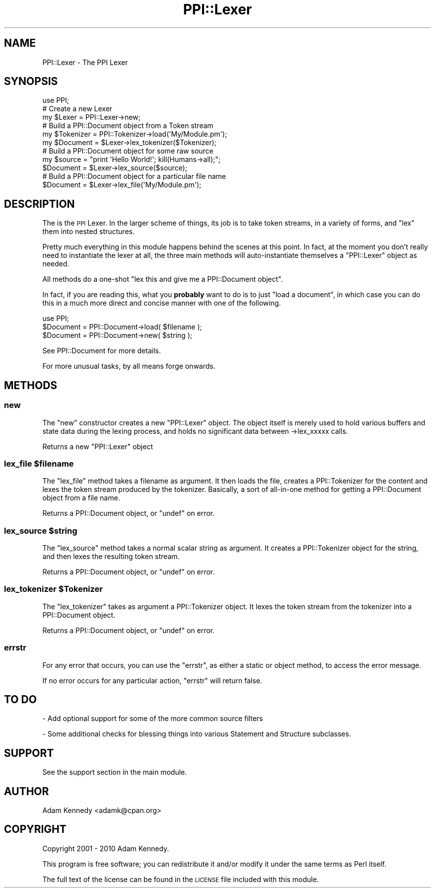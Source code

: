 .\" Automatically generated by Pod::Man 2.23 (Pod::Simple 3.14)
.\"
.\" Standard preamble:
.\" ========================================================================
.de Sp \" Vertical space (when we can't use .PP)
.if t .sp .5v
.if n .sp
..
.de Vb \" Begin verbatim text
.ft CW
.nf
.ne \\$1
..
.de Ve \" End verbatim text
.ft R
.fi
..
.\" Set up some character translations and predefined strings.  \*(-- will
.\" give an unbreakable dash, \*(PI will give pi, \*(L" will give a left
.\" double quote, and \*(R" will give a right double quote.  \*(C+ will
.\" give a nicer C++.  Capital omega is used to do unbreakable dashes and
.\" therefore won't be available.  \*(C` and \*(C' expand to `' in nroff,
.\" nothing in troff, for use with C<>.
.tr \(*W-
.ds C+ C\v'-.1v'\h'-1p'\s-2+\h'-1p'+\s0\v'.1v'\h'-1p'
.ie n \{\
.    ds -- \(*W-
.    ds PI pi
.    if (\n(.H=4u)&(1m=24u) .ds -- \(*W\h'-12u'\(*W\h'-12u'-\" diablo 10 pitch
.    if (\n(.H=4u)&(1m=20u) .ds -- \(*W\h'-12u'\(*W\h'-8u'-\"  diablo 12 pitch
.    ds L" ""
.    ds R" ""
.    ds C` ""
.    ds C' ""
'br\}
.el\{\
.    ds -- \|\(em\|
.    ds PI \(*p
.    ds L" ``
.    ds R" ''
'br\}
.\"
.\" Escape single quotes in literal strings from groff's Unicode transform.
.ie \n(.g .ds Aq \(aq
.el       .ds Aq '
.\"
.\" If the F register is turned on, we'll generate index entries on stderr for
.\" titles (.TH), headers (.SH), subsections (.SS), items (.Ip), and index
.\" entries marked with X<> in POD.  Of course, you'll have to process the
.\" output yourself in some meaningful fashion.
.ie \nF \{\
.    de IX
.    tm Index:\\$1\t\\n%\t"\\$2"
..
.    nr % 0
.    rr F
.\}
.el \{\
.    de IX
..
.\}
.\"
.\" Accent mark definitions (@(#)ms.acc 1.5 88/02/08 SMI; from UCB 4.2).
.\" Fear.  Run.  Save yourself.  No user-serviceable parts.
.    \" fudge factors for nroff and troff
.if n \{\
.    ds #H 0
.    ds #V .8m
.    ds #F .3m
.    ds #[ \f1
.    ds #] \fP
.\}
.if t \{\
.    ds #H ((1u-(\\\\n(.fu%2u))*.13m)
.    ds #V .6m
.    ds #F 0
.    ds #[ \&
.    ds #] \&
.\}
.    \" simple accents for nroff and troff
.if n \{\
.    ds ' \&
.    ds ` \&
.    ds ^ \&
.    ds , \&
.    ds ~ ~
.    ds /
.\}
.if t \{\
.    ds ' \\k:\h'-(\\n(.wu*8/10-\*(#H)'\'\h"|\\n:u"
.    ds ` \\k:\h'-(\\n(.wu*8/10-\*(#H)'\`\h'|\\n:u'
.    ds ^ \\k:\h'-(\\n(.wu*10/11-\*(#H)'^\h'|\\n:u'
.    ds , \\k:\h'-(\\n(.wu*8/10)',\h'|\\n:u'
.    ds ~ \\k:\h'-(\\n(.wu-\*(#H-.1m)'~\h'|\\n:u'
.    ds / \\k:\h'-(\\n(.wu*8/10-\*(#H)'\z\(sl\h'|\\n:u'
.\}
.    \" troff and (daisy-wheel) nroff accents
.ds : \\k:\h'-(\\n(.wu*8/10-\*(#H+.1m+\*(#F)'\v'-\*(#V'\z.\h'.2m+\*(#F'.\h'|\\n:u'\v'\*(#V'
.ds 8 \h'\*(#H'\(*b\h'-\*(#H'
.ds o \\k:\h'-(\\n(.wu+\w'\(de'u-\*(#H)/2u'\v'-.3n'\*(#[\z\(de\v'.3n'\h'|\\n:u'\*(#]
.ds d- \h'\*(#H'\(pd\h'-\w'~'u'\v'-.25m'\f2\(hy\fP\v'.25m'\h'-\*(#H'
.ds D- D\\k:\h'-\w'D'u'\v'-.11m'\z\(hy\v'.11m'\h'|\\n:u'
.ds th \*(#[\v'.3m'\s+1I\s-1\v'-.3m'\h'-(\w'I'u*2/3)'\s-1o\s+1\*(#]
.ds Th \*(#[\s+2I\s-2\h'-\w'I'u*3/5'\v'-.3m'o\v'.3m'\*(#]
.ds ae a\h'-(\w'a'u*4/10)'e
.ds Ae A\h'-(\w'A'u*4/10)'E
.    \" corrections for vroff
.if v .ds ~ \\k:\h'-(\\n(.wu*9/10-\*(#H)'\s-2\u~\d\s+2\h'|\\n:u'
.if v .ds ^ \\k:\h'-(\\n(.wu*10/11-\*(#H)'\v'-.4m'^\v'.4m'\h'|\\n:u'
.    \" for low resolution devices (crt and lpr)
.if \n(.H>23 .if \n(.V>19 \
\{\
.    ds : e
.    ds 8 ss
.    ds o a
.    ds d- d\h'-1'\(ga
.    ds D- D\h'-1'\(hy
.    ds th \o'bp'
.    ds Th \o'LP'
.    ds ae ae
.    ds Ae AE
.\}
.rm #[ #] #H #V #F C
.\" ========================================================================
.\"
.IX Title "PPI::Lexer 3"
.TH PPI::Lexer 3 "2010-07-05" "perl v5.12.1" "User Contributed Perl Documentation"
.\" For nroff, turn off justification.  Always turn off hyphenation; it makes
.\" way too many mistakes in technical documents.
.if n .ad l
.nh
.SH "NAME"
PPI::Lexer \- The PPI Lexer
.SH "SYNOPSIS"
.IX Header "SYNOPSIS"
.Vb 1
\&  use PPI;
\&  
\&  # Create a new Lexer
\&  my $Lexer = PPI::Lexer\->new;
\&  
\&  # Build a PPI::Document object from a Token stream
\&  my $Tokenizer = PPI::Tokenizer\->load(\*(AqMy/Module.pm\*(Aq);
\&  my $Document = $Lexer\->lex_tokenizer($Tokenizer);
\&  
\&  # Build a PPI::Document object for some raw source
\&  my $source = "print \*(AqHello World!\*(Aq; kill(Humans\->all);";
\&  $Document = $Lexer\->lex_source($source);
\&  
\&  # Build a PPI::Document object for a particular file name
\&  $Document = $Lexer\->lex_file(\*(AqMy/Module.pm\*(Aq);
.Ve
.SH "DESCRIPTION"
.IX Header "DESCRIPTION"
The is the \s-1PPI\s0 Lexer. In the larger scheme of things, its job is to take
token streams, in a variety of forms, and \*(L"lex\*(R" them into nested structures.
.PP
Pretty much everything in this module happens behind the scenes at this
point. In fact, at the moment you don't really need to instantiate the lexer
at all, the three main methods will auto-instantiate themselves a
\&\f(CW\*(C`PPI::Lexer\*(C'\fR object as needed.
.PP
All methods do a one-shot "lex this and give me a PPI::Document object".
.PP
In fact, if you are reading this, what you \fBprobably\fR want to do is to
just \*(L"load a document\*(R", in which case you can do this in a much more
direct and concise manner with one of the following.
.PP
.Vb 1
\&  use PPI;
\&  
\&  $Document = PPI::Document\->load( $filename );
\&  $Document = PPI::Document\->new( $string );
.Ve
.PP
See PPI::Document for more details.
.PP
For more unusual tasks, by all means forge onwards.
.SH "METHODS"
.IX Header "METHODS"
.SS "new"
.IX Subsection "new"
The \f(CW\*(C`new\*(C'\fR constructor creates a new \f(CW\*(C`PPI::Lexer\*(C'\fR object. The object itself
is merely used to hold various buffers and state data during the lexing
process, and holds no significant data between \->lex_xxxxx calls.
.PP
Returns a new \f(CW\*(C`PPI::Lexer\*(C'\fR object
.ie n .SS "lex_file $filename"
.el .SS "lex_file \f(CW$filename\fP"
.IX Subsection "lex_file $filename"
The \f(CW\*(C`lex_file\*(C'\fR method takes a filename as argument. It then loads the file,
creates a PPI::Tokenizer for the content and lexes the token stream
produced by the tokenizer. Basically, a sort of all-in-one method for
getting a PPI::Document object from a file name.
.PP
Returns a PPI::Document object, or \f(CW\*(C`undef\*(C'\fR on error.
.ie n .SS "lex_source $string"
.el .SS "lex_source \f(CW$string\fP"
.IX Subsection "lex_source $string"
The \f(CW\*(C`lex_source\*(C'\fR method takes a normal scalar string as argument. It
creates a PPI::Tokenizer object for the string, and then lexes the
resulting token stream.
.PP
Returns a PPI::Document object, or \f(CW\*(C`undef\*(C'\fR on error.
.ie n .SS "lex_tokenizer $Tokenizer"
.el .SS "lex_tokenizer \f(CW$Tokenizer\fP"
.IX Subsection "lex_tokenizer $Tokenizer"
The \f(CW\*(C`lex_tokenizer\*(C'\fR takes as argument a PPI::Tokenizer object. It
lexes the token stream from the tokenizer into a PPI::Document object.
.PP
Returns a PPI::Document object, or \f(CW\*(C`undef\*(C'\fR on error.
.SS "errstr"
.IX Subsection "errstr"
For any error that occurs, you can use the \f(CW\*(C`errstr\*(C'\fR, as either
a static or object method, to access the error message.
.PP
If no error occurs for any particular action, \f(CW\*(C`errstr\*(C'\fR will return false.
.SH "TO DO"
.IX Header "TO DO"
\&\- Add optional support for some of the more common source filters
.PP
\&\- Some additional checks for blessing things into various Statement
and Structure subclasses.
.SH "SUPPORT"
.IX Header "SUPPORT"
See the support section in the main module.
.SH "AUTHOR"
.IX Header "AUTHOR"
Adam Kennedy <adamk@cpan.org>
.SH "COPYRIGHT"
.IX Header "COPYRIGHT"
Copyright 2001 \- 2010 Adam Kennedy.
.PP
This program is free software; you can redistribute
it and/or modify it under the same terms as Perl itself.
.PP
The full text of the license can be found in the
\&\s-1LICENSE\s0 file included with this module.
